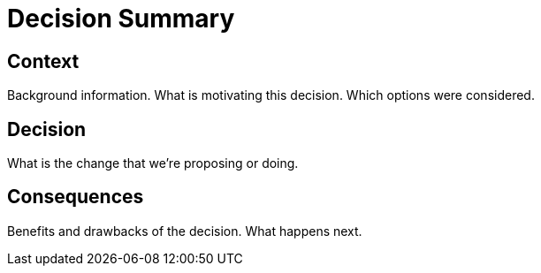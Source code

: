 = Decision Summary

== Context

Background information. What is motivating this decision. Which options were considered.

== Decision

What is the change that we're proposing or doing.

== Consequences

Benefits and drawbacks of the decision. What happens next.
